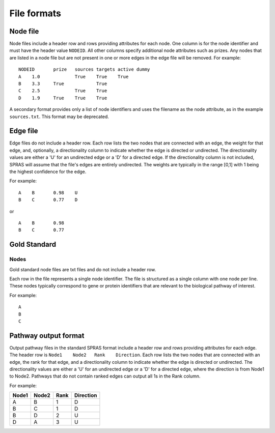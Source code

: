 File formats
============

Node file
---------

Node files include a header row and rows providing attributes for each
node. One column is for the node identifier and must have the header
value ``NODEID``. All other columns specify additional node attributes
such as prizes. Any nodes that are listed in a node file but are not
present in one or more edges in the edge file will be removed. For
example:

::

   NODEID	prize	sources	targets	active dummy
   A	1.0		True	True	True
   B	3.3	True		True
   C	2.5		True	True
   D	1.9	True	True	True

A secondary format provides only a list of node identifiers and uses the
filename as the node attribute, as in the example ``sources.txt``. This
format may be deprecated.

Edge file
---------

Edge files do not include a header row. Each row lists the two nodes
that are connected with an edge, the weight for that edge, and,
optionally, a directionality column to indicate whether the edge is
directed or undirected. The directionality values are either a 'U' for
an undirected edge or a 'D' for a directed edge. If the directionality
column is not included, SPRAS will assume that the file's edges are
entirely undirected. The weights are typically in the range [0,1] with 1
being the highest confidence for the edge.

For example:

::

   A	B	0.98    U
   B	C	0.77    D

or

::

   A	B	0.98
   B	C	0.77 

Gold Standard
-------------

Nodes
~~~~~

Gold standard node files are txt files and do not include a header row.

Each row in the file represents a single node identifier. The file is
structured as a single column with one node per line. These nodes
typically correspond to gene or protein identifiers that are relevant to
the biological pathway of interest.

For example:

::

   A
   B
   C

Pathway output format
---------------------

Output pathway files in the standard SPRAS format include a header row
and rows providing attributes for each edge. The header row is
``Node1    Node2   Rank    Direction``. Each row lists the two nodes
that are connected with an edge, the rank for that edge, and a
directionality column to indicate whether the edge is directed or
undirected. The directionality values are either a 'U' for an undirected
edge or a 'D' for a directed edge, where the direction is from Node1 to
Node2. Pathways that do not contain ranked edges can output all 1s in
the Rank column.

For example:

+-------+-------+------+------------+
| Node1 | Node2 | Rank | Direction  |
+=======+=======+======+============+
| A     | B     | 1    | D          |
+-------+-------+------+------------+
| B     | C     | 1    | D          |
+-------+-------+------+------------+
| B     | D     | 2    | U          |
+-------+-------+------+------------+
| D     | A     | 3    | U          |
+-------+-------+------+------------+